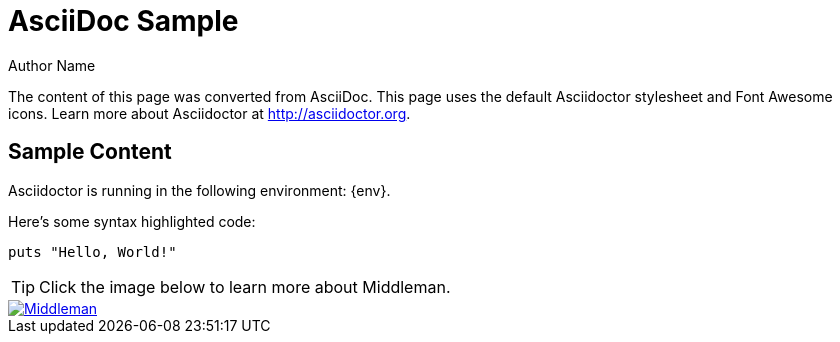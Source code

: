 = AsciiDoc Sample
Author Name
:page-layout: asciidoc

[.lead]
The content of this page was converted from AsciiDoc.
This page uses the default Asciidoctor stylesheet and Font Awesome icons.
Learn more about Asciidoctor at http://asciidoctor.org.

== Sample Content

Asciidoctor is running in the following environment: {env}.

Here's some syntax highlighted code:

```ruby
puts "Hello, World!"
```

TIP: Click the image below to learn more about Middleman.

image::middleman.png[Middleman,link=http://middlemanapp.com]
